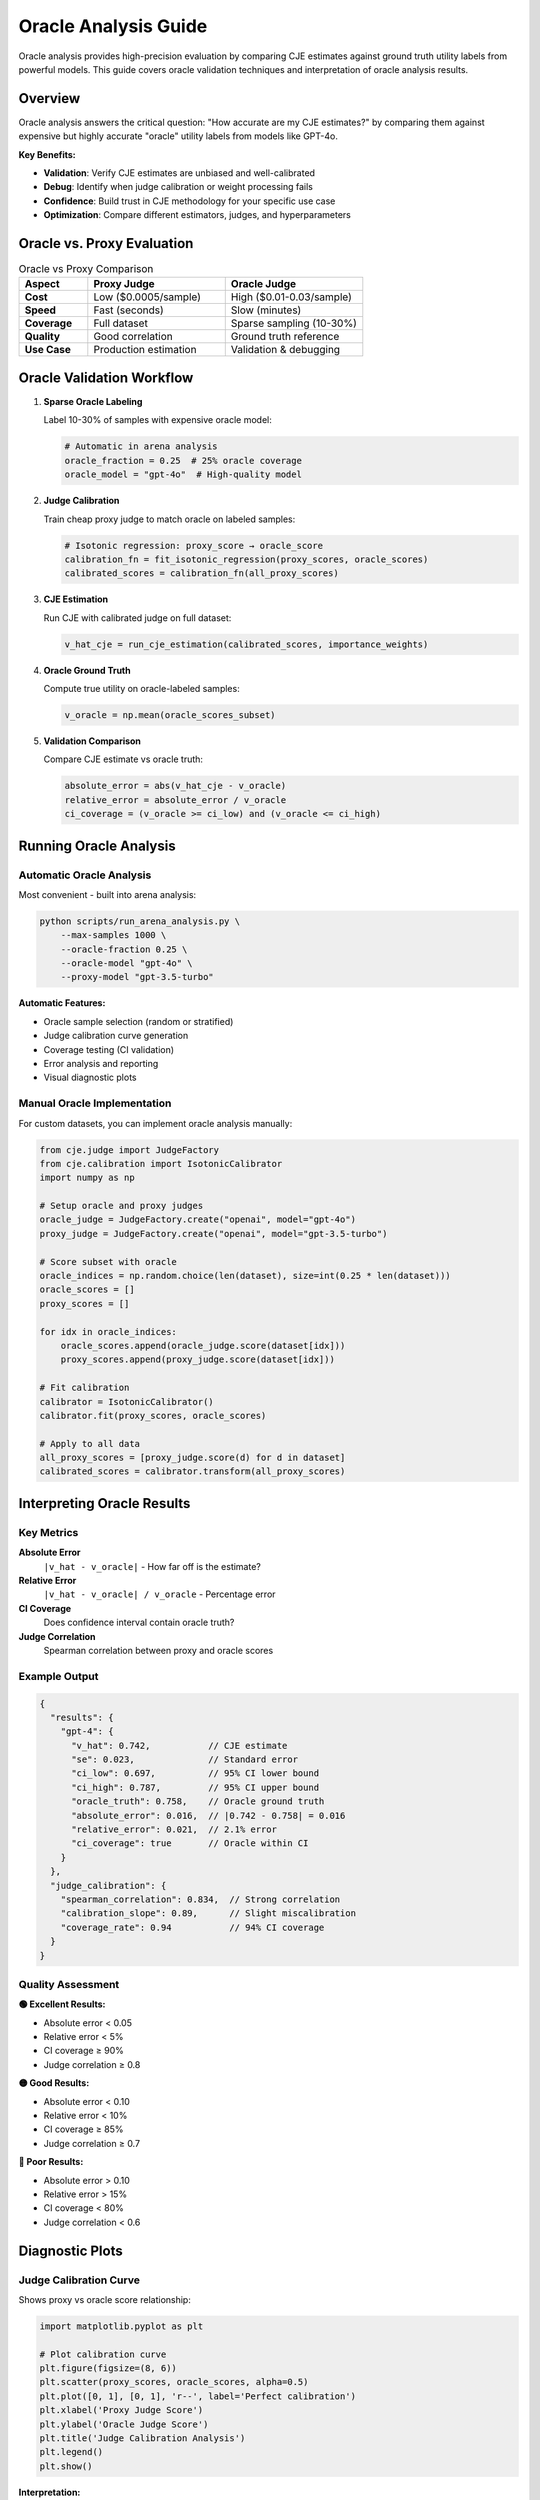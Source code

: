 Oracle Analysis Guide
====================

Oracle analysis provides high-precision evaluation by comparing CJE estimates against ground truth utility labels from powerful models. This guide covers oracle validation techniques and interpretation of oracle analysis results.

Overview
--------

Oracle analysis answers the critical question: "How accurate are my CJE estimates?" by comparing them against expensive but highly accurate "oracle" utility labels from models like GPT-4o.

**Key Benefits:**

- **Validation**: Verify CJE estimates are unbiased and well-calibrated
- **Debug**: Identify when judge calibration or weight processing fails
- **Confidence**: Build trust in CJE methodology for your specific use case
- **Optimization**: Compare different estimators, judges, and hyperparameters

Oracle vs. Proxy Evaluation
----------------------------

.. list-table:: Oracle vs Proxy Comparison
   :header-rows: 1
   :widths: 20 40 40

   * - Aspect
     - Proxy Judge
     - Oracle Judge
   * - **Cost**
     - Low ($0.0005/sample)
     - High ($0.01-0.03/sample)
   * - **Speed**
     - Fast (seconds)
     - Slow (minutes)
   * - **Coverage**
     - Full dataset
     - Sparse sampling (10-30%)
   * - **Quality**
     - Good correlation
     - Ground truth reference
   * - **Use Case**
     - Production estimation
     - Validation & debugging

Oracle Validation Workflow
---------------------------

1. **Sparse Oracle Labeling**
   
   Label 10-30% of samples with expensive oracle model:

   .. code-block:: python

      # Automatic in arena analysis
      oracle_fraction = 0.25  # 25% oracle coverage
      oracle_model = "gpt-4o"  # High-quality model

2. **Judge Calibration**
   
   Train cheap proxy judge to match oracle on labeled samples:

   .. code-block:: python

      # Isotonic regression: proxy_score → oracle_score
      calibration_fn = fit_isotonic_regression(proxy_scores, oracle_scores)
      calibrated_scores = calibration_fn(all_proxy_scores)

3. **CJE Estimation**
   
   Run CJE with calibrated judge on full dataset:

   .. code-block:: python

      v_hat_cje = run_cje_estimation(calibrated_scores, importance_weights)

4. **Oracle Ground Truth**
   
   Compute true utility on oracle-labeled samples:

   .. code-block:: python

      v_oracle = np.mean(oracle_scores_subset)

5. **Validation Comparison**
   
   Compare CJE estimate vs oracle truth:

   .. code-block:: python

      absolute_error = abs(v_hat_cje - v_oracle)
      relative_error = absolute_error / v_oracle
      ci_coverage = (v_oracle >= ci_low) and (v_oracle <= ci_high)

Running Oracle Analysis
-----------------------

Automatic Oracle Analysis
~~~~~~~~~~~~~~~~~~~~~~~~~~

Most convenient - built into arena analysis:

.. code-block:: bash

   python scripts/run_arena_analysis.py \
       --max-samples 1000 \
       --oracle-fraction 0.25 \
       --oracle-model "gpt-4o" \
       --proxy-model "gpt-3.5-turbo"

**Automatic Features:**

- Oracle sample selection (random or stratified)
- Judge calibration curve generation
- Coverage testing (CI validation)
- Error analysis and reporting
- Visual diagnostic plots

Manual Oracle Implementation
~~~~~~~~~~~~~~~~~~~~~~~~~~~~

For custom datasets, you can implement oracle analysis manually:

.. code-block:: python

   from cje.judge import JudgeFactory
   from cje.calibration import IsotonicCalibrator
   import numpy as np

   # Setup oracle and proxy judges
   oracle_judge = JudgeFactory.create("openai", model="gpt-4o")
   proxy_judge = JudgeFactory.create("openai", model="gpt-3.5-turbo")

   # Score subset with oracle
   oracle_indices = np.random.choice(len(dataset), size=int(0.25 * len(dataset)))
   oracle_scores = []
   proxy_scores = []
   
   for idx in oracle_indices:
       oracle_scores.append(oracle_judge.score(dataset[idx]))
       proxy_scores.append(proxy_judge.score(dataset[idx]))
   
   # Fit calibration
   calibrator = IsotonicCalibrator()
   calibrator.fit(proxy_scores, oracle_scores)
   
   # Apply to all data
   all_proxy_scores = [proxy_judge.score(d) for d in dataset]
   calibrated_scores = calibrator.transform(all_proxy_scores)

Interpreting Oracle Results
---------------------------

Key Metrics
~~~~~~~~~~~

**Absolute Error**
   ``|v_hat - v_oracle|`` - How far off is the estimate?

**Relative Error**
   ``|v_hat - v_oracle| / v_oracle`` - Percentage error

**CI Coverage**
   Does confidence interval contain oracle truth?

**Judge Correlation**
   Spearman correlation between proxy and oracle scores

Example Output
~~~~~~~~~~~~~~

.. code-block:: json

   {
     "results": {
       "gpt-4": {
         "v_hat": 0.742,           // CJE estimate
         "se": 0.023,              // Standard error
         "ci_low": 0.697,          // 95% CI lower bound
         "ci_high": 0.787,         // 95% CI upper bound
         "oracle_truth": 0.758,    // Oracle ground truth
         "absolute_error": 0.016,  // |0.742 - 0.758| = 0.016
         "relative_error": 0.021,  // 2.1% error
         "ci_coverage": true       // Oracle within CI
       }
     },
     "judge_calibration": {
       "spearman_correlation": 0.834,  // Strong correlation
       "calibration_slope": 0.89,      // Slight miscalibration
       "coverage_rate": 0.94           // 94% CI coverage
     }
   }

Quality Assessment
~~~~~~~~~~~~~~~~~~

**🟢 Excellent Results:**

- Absolute error < 0.05
- Relative error < 5%
- CI coverage ≥ 90%
- Judge correlation ≥ 0.8

**🟡 Good Results:**

- Absolute error < 0.10
- Relative error < 10%
- CI coverage ≥ 85%
- Judge correlation ≥ 0.7

**🔴 Poor Results:**

- Absolute error > 0.10
- Relative error > 15%
- CI coverage < 80%
- Judge correlation < 0.6

Diagnostic Plots
----------------

Judge Calibration Curve
~~~~~~~~~~~~~~~~~~~~~~~~

Shows proxy vs oracle score relationship:

.. code-block:: python

   import matplotlib.pyplot as plt
   
   # Plot calibration curve
   plt.figure(figsize=(8, 6))
   plt.scatter(proxy_scores, oracle_scores, alpha=0.5)
   plt.plot([0, 1], [0, 1], 'r--', label='Perfect calibration')
   plt.xlabel('Proxy Judge Score')
   plt.ylabel('Oracle Judge Score')
   plt.title('Judge Calibration Analysis')
   plt.legend()
   plt.show()

**Interpretation:**

- **Diagonal line**: Perfect calibration
- **S-curve**: Systematic bias in proxy judge
- **Scattered points**: High noise, low correlation

CI Coverage Analysis
~~~~~~~~~~~~~~~~~~~~

Analyze confidence interval performance:

.. code-block:: python

   # Check CI coverage
   n_covered = 0
   for i, policy in enumerate(target_policies):
       estimate = estimates[i]
       ci_low, ci_high = confidence_intervals[i]
       oracle_value = oracle_values[i]
       
       if ci_low <= oracle_value <= ci_high:
           n_covered += 1
   
   coverage_rate = n_covered / len(target_policies)
   print(f"CI Coverage: {coverage_rate:.2%}")

Error Analysis
~~~~~~~~~~~~~~

Analyze estimation errors:

.. code-block:: python

   # Calculate error components
   errors = {
       'absolute': abs(cje_estimate - oracle_mean),
       'relative': abs(cje_estimate - oracle_mean) / oracle_mean,
       'squared': (cje_estimate - oracle_mean) ** 2
   }
   
   print(f"Absolute Error: {errors['absolute']:.3f}")
   print(f"Relative Error: {errors['relative']:.2%}")
   print(f"MSE: {errors['squared']:.6f}")

**Components:**

- **Judge error**: Proxy-oracle miscalibration
- **Weight error**: Importance sampling variance
- **Model error**: Outcome model bias
- **Sample error**: Finite sample noise

Troubleshooting Poor Oracle Results
-----------------------------------

Low Judge Correlation (< 0.6)
~~~~~~~~~~~~~~~~~~~~~~~~~~~~~~

**Causes:**

- Proxy judge too weak for task
- Different evaluation criteria
- Insufficient oracle samples

**Solutions:**

- Use stronger proxy judge (e.g., GPT-4 instead of GPT-3.5)
- Increase oracle fraction to 30-50%
- Check prompt alignment between judges

High Absolute Error (> 0.10)
~~~~~~~~~~~~~~~~~~~~~~~~~~~~~

**Causes:**

- Poor judge calibration
- Extreme importance weights
- Insufficient data

**Solutions:**

- Increase oracle sample size
- Use more similar policies (lower weight variance)
- Try different estimators (SNIPS, MRDR)

Poor CI Coverage (< 80%)
~~~~~~~~~~~~~~~~~~~~~~~~~

**Causes:**

- Underestimated uncertainty
- Biased estimation
- Non-normal error distribution

**Solutions:**

- Bootstrap confidence intervals
- Cross-validation for uncertainty
- Check weight diagnostics

Advanced Oracle Techniques
---------------------------

Stratified Oracle Sampling
~~~~~~~~~~~~~~~~~~~~~~~~~~~

Implement stratified sampling for better coverage:

.. code-block:: python

   # Stratify by score quantiles
   proxy_scores = [proxy_judge.score(d) for d in dataset]
   quantiles = np.percentile(proxy_scores, [0, 25, 50, 75, 100])
   
   # Sample from each stratum
   oracle_indices = []
   for i in range(len(quantiles) - 1):
       stratum_mask = (proxy_scores >= quantiles[i]) & (proxy_scores < quantiles[i+1])
       stratum_indices = np.where(stratum_mask)[0]
       n_samples = int(0.25 * len(stratum_indices))
       oracle_indices.extend(np.random.choice(stratum_indices, n_samples))

Multi-Oracle Validation
~~~~~~~~~~~~~~~~~~~~~~~

Use multiple oracle models for robustness:

.. code-block:: python

   oracle_judges = [
       JudgeFactory.create("openai", model="gpt-4o"),
       JudgeFactory.create("anthropic", model="claude-3-opus"),
       JudgeFactory.create("openai", model="gpt-4")
   ]

   # Average oracle scores
   oracle_scores = []
   for idx in oracle_indices:
       scores = [judge.score(dataset[idx]) for judge in oracle_judges]
       oracle_scores.append(np.mean(scores))

Best Practices
--------------

**Oracle Model Selection:**

- Use strongest available model (GPT-4o, Claude-3-Opus)
- Consistent with proxy judge provider when possible
- Consider cost vs quality tradeoffs

**Sample Size Planning:**

- Minimum 100 oracle samples for reliable correlation
- 500+ oracle samples for precise error estimation
- Scale oracle fraction with dataset complexity

**Validation Frequency:**

- Every major model update
- Before production deployment
- Monthly for drift detection
- After significant data distribution changes

**Quality Control:**

- Monitor judge correlation trends
- Track CI coverage rates
- Alert on significant error increases
- Regular oracle model updates

Integration with CI/CD
----------------------

Automated Oracle Validation
~~~~~~~~~~~~~~~~~~~~~~~~~~~~

.. code-block:: yaml

   # .github/workflows/oracle-validation.yml
   name: Oracle Validation
   on:
     push:
       paths: ['cje/**', 'configs/**']
   
   jobs:
     validate:
       runs-on: ubuntu-latest
       steps:
         - name: Run Oracle Analysis
           run: |
             python scripts/run_arena_analysis.py \
               --max-samples 500 \
               --oracle-fraction 0.3 \
               --validation-mode

Quality Gates
~~~~~~~~~~~~~

.. code-block:: python

   # Deployment quality gates
   # Compare CJE estimate with oracle ground truth
   oracle_mean = np.mean(oracle_scores)
   cje_estimate = estimator.estimate().v_hat[0]
   
   relative_error = abs(cje_estimate - oracle_mean) / oracle_mean
   
   if relative_error > 0.15:
       raise ValueError("Oracle validation failed - high estimation error")
   
   # Check if CI contains oracle truth
   ci_low, ci_high = estimator.confidence_interval()
   if not (ci_low <= oracle_mean <= ci_high):
       raise ValueError("Poor confidence interval calibration")

This comprehensive oracle analysis ensures your CJE estimates are accurate, well-calibrated, and suitable for production deployment. 
